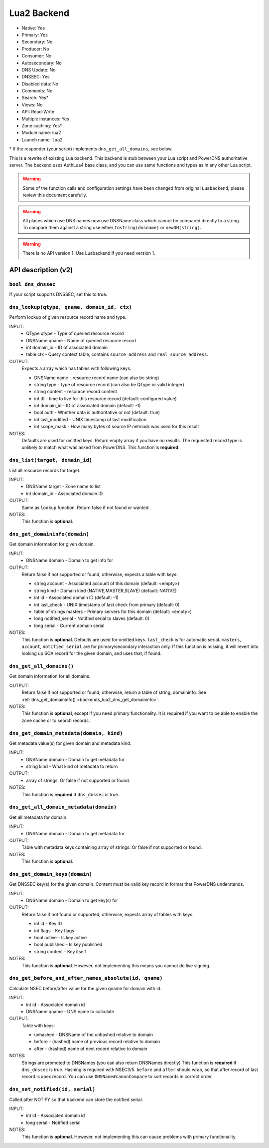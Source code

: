 Lua2 Backend
============

* Native: Yes
* Primary: Yes
* Secondary: No
* Producer: No
* Consumer: No
* Autosecondary: No
* DNS Update: No
* DNSSEC: Yes
* Disabled data: No
* Comments: No
* Search: Yes\*
* Views: No
* API: Read-Write
* Multiple instances: Yes
* Zone caching: Yes\*
* Module name: lua2
* Launch name: ``lua2``

\* If the responder (your script) implements ``dns_get_all_domains``, see below.

This is a rewrite of existing Lua backend.
This backend is stub between your Lua script and PowerDNS authoritative server.
The backend uses AuthLua4 base class, and you can use same functions and types as in any other Lua script.

.. warning::
  Some of the function calls and configuration settings have been changed from original ``Luabackend``, please review this document carefully.

.. warning::
  All places which use DNS names now use DNSName class which cannot be compared directly to a string.
  To compare them against a string use either ``tostring(dnsname)`` or ``newDN(string)``.

.. warning::
  There is no API version 1.
  Use Luabackend if you need version 1.

API description (v2)
^^^^^^^^^^^^^^^^^^^^

``bool dns_dnssec``
~~~~~~~~~~~~~~~~~~~
If your script supports DNSSEC, set this to true.

``dns_lookup(qtype, qname, domain_id, ctx)``
~~~~~~~~~~~~~~~~~~~~~~~~~~~~~~~~~~~~~~~~~~~~
Perform lookup of given resource record name and type.

INPUT:
 - QType qtype - Type of queried resource record
 - DNSName qname - Name of queried resource record
 - int domain_id - ID of associated domain
 - table ctx - Query context table, contains ``source_address`` and ``real_source_address``.

OUTPUT:
 Expects a array which has tables with following keys:

 - DNSName name - resource record name (can also be string)
 - string type - type of resource record (can also be QType or valid integer)
 - string content - resource record content
 - int ttl - time to live for this resource record (default: configured value)
 - int domain_id - ID of associated domain (default: -1)
 - bool auth - Whether data is authoritative or not (default: true)
 - int last_modified - UNIX timestamp of last modification
 - int scope_mask - How many bytes of source IP netmask was used for this result

NOTES:
 Defaults are used for omitted keys.
 Return empty array if you have no results.
 The requested record type is unlikely to match what was asked from PowerDNS.
 This function is **required**.


``dns_list(target, domain_id)``
~~~~~~~~~~~~~~~~~~~~~~~~~~~~~~~
List all resource records for target.

INPUT:
 - DNSName target - Zone name to list
 - int domain_id - Associated domain ID

OUTPUT:
 Same as ``lookup`` function. Return false if not found or wanted.

NOTES:
 This function is **optional**.

.. _backends_lua2_dns_get_domaininfo:
 
``dns_get_domaininfo(domain)``
~~~~~~~~~~~~~~~~~~~~~~~~~~~~~~
Get domain information for given domain.

INPUT:
 - DNSName domain - Domain to get info for

OUTPUT:
 Return false if not supported or found; otherwise, expects a table with keys:

 - string account - Associated account of this domain (default: <empty>)
 - string kind - Domain kind (NATIVE,MASTER,SLAVE) (default: NATIVE)
 - int id - Associated domain ID (default: -1)
 - int last_check - UNIX timestamp of last check from primary (default: 0)
 - table of strings masters - Primary servers for this domain (default: <empty>)
 - long notified_serial - Notified serial to slaves (default: 0)
 - long serial - Current domain serial

NOTES:
 This function is **optional**.
 Defaults are used for omitted keys.
 ``last_check`` is for automatic serial.
 ``masters``, ``account``, ``notified_serial`` are for primary/secondary interaction only.
 If this function is missing, it will revert into looking up SOA record for the given domain,
 and uses that, if found.

``dns_get_all_domains()``
~~~~~~~~~~~~~~~~~~~~~~~~~
Get domain information for all domains.

OUTPUT:
 Return false if not supported or found; otherwise, return a table of string,
 domaininfo. See :ref:`dns_get_domaininfo() <backends_lua2_dns_get_domaininfo>`.

NOTES:
 This function is **optional**, except if you need primary functionality. It
 is required if you want to be able to enable the zone cache or to search
 records.

``dns_get_domain_metadata(domain, kind)``
~~~~~~~~~~~~~~~~~~~~~~~~~~~~~~~~~~~~~~~~~
Get metadata value(s) for given domain and metadata kind.

INPUT:
 - DNSName domain - Domain to get metadata for
 - string kind - What kind of metadata to return

OUTPUT:
 - array of strings. Or false if not supported or found.

NOTES:
 This function is **required** if ``dns_dnssec`` is true.

``dns_get_all_domain_metadata(domain)``
~~~~~~~~~~~~~~~~~~~~~~~~~~~~~~~~~~~~~~~
Get all metadata for domain.

INPUT:
 - DNSName domain - Domain to get metadata for

OUTPUT:
 Table with metadata keys containing array of strings. Or false if not supported or found.

NOTES:
 This function is **optional**.

``dns_get_domain_keys(domain)``
~~~~~~~~~~~~~~~~~~~~~~~~~~~~~~~
Get DNSSEC key(s) for the given domain. Content must be valid key record in format that PowerDNS understands.

INPUT:
 - DNSName domain - Domain to get key(s) for

OUTPUT:
 Return false if not found or supported; otherwise, expects array of tables with keys:

 - int id - Key ID
 - int flags - Key flags
 - bool active - Is key active
 - bool published - Is key published
 - string content - Key itself

NOTES:
 This function is **optional**. However, not implementing this means you cannot do live signing.

``dns_get_before_and_after_names_absolute(id, qname)``
~~~~~~~~~~~~~~~~~~~~~~~~~~~~~~~~~~~~~~~~~~~~~~~~~~~~~~
Calculate NSEC before/after value for the given qname for domain with id.

INPUT:
 - int id - Associated domain id
 - DNSName qname - DNS name to calculate

OUTPUT:
 Table with keys:

 - unhashed - DNSName of the unhashed relative to domain
 - before - (hashed) name of previous record relative to domain
 - after - (hashed) name of next record relative to domain

NOTES:
 Strings are promoted to DNSNames (you can also return DNSNames directly)
 This function is **required** if ``dns_dnssec`` is true.
 Hashing is required with NSEC3/5.
 ``before`` and ``after`` should wrap, so that after record of last record is apex record.
 You can use ``DNSName#canonCompare`` to sort records in correct order.

``dns_set_notified(id, serial)``
~~~~~~~~~~~~~~~~~~~~~~~~~~~~~~~~
Called after NOTIFY so that backend can store the notified serial.

INPUT:
 - int id - Associated domain id
 - long serial - Notified serial

NOTES:
 This function is **optional**. However, not implementing this can cause problems with primary functionality.
